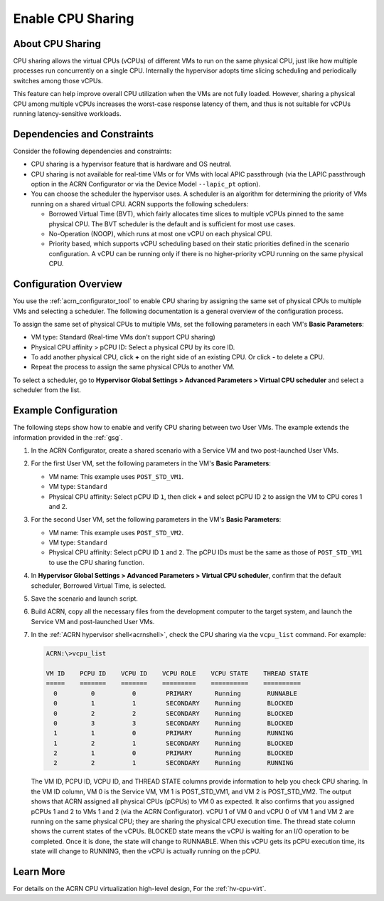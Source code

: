 .. _cpu_sharing:

Enable CPU Sharing
##################

About CPU Sharing
*****************

CPU sharing allows the virtual CPUs (vCPUs) of different VMs to run on the same
physical CPU, just like how multiple processes run concurrently on a single CPU.
Internally the hypervisor adopts time slicing scheduling and periodically
switches among those vCPUs.

This feature can help improve overall CPU utilization when the VMs are not fully
loaded. However, sharing a physical CPU among multiple vCPUs increases the
worst-case response latency of them, and thus is not suitable for vCPUs running
latency-sensitive workloads.

Dependencies and Constraints
****************************

Consider the following dependencies and constraints:

* CPU sharing is a hypervisor feature that is hardware and OS neutral.

* CPU sharing is not available for real-time VMs or for VMs with local APIC
  passthrough (via the LAPIC passthrough option in the ACRN Configurator or via
  the Device Model ``--lapic_pt`` option).

* You can choose the scheduler the hypervisor uses. A scheduler is an algorithm
  for determining the priority of VMs running on a shared virtual CPU. ACRN
  supports the following schedulers:

  - Borrowed Virtual Time (BVT), which fairly allocates time slices to multiple
    vCPUs pinned to the same physical CPU. The BVT scheduler is the default and
    is sufficient for most use cases.

  - No-Operation (NOOP), which runs at most one vCPU on each physical CPU.

  - Priority based, which supports vCPU scheduling based on their static
    priorities defined in the scenario configuration. A vCPU can be running only
    if there is no higher-priority vCPU running on the same physical CPU.

Configuration Overview
**********************

You use the :ref:`acrn_configurator_tool` to enable CPU sharing by assigning the
same set of physical CPUs to multiple VMs and selecting a scheduler. The
following documentation is a general overview of the configuration process.

To assign the same set of physical CPUs to multiple VMs, set the following
parameters in each VM's **Basic Parameters**:

* VM type: Standard (Real-time VMs don't support CPU sharing)
* Physical CPU affinity > pCPU ID: Select a physical CPU by its core ID.
* To add another physical CPU, click **+** on the right side of an existing CPU.
  Or click **-** to delete a CPU.
* Repeat the process to assign the same physical CPUs to another VM.

.. image:: images/configurator-cpusharing-affinity.png
   :align: center
   :class: drop-shadow

To select a scheduler, go to **Hypervisor Global Settings > Advanced Parameters
> Virtual CPU scheduler** and select a scheduler from the list.

.. image:: images/configurator-cpusharing-scheduler.png
   :align: center
   :class: drop-shadow

Example Configuration
*********************

The following steps show how to enable and verify CPU sharing between two User
VMs. The example extends the information provided in the :ref:`gsg`.

#. In the ACRN Configurator, create a shared scenario with a Service VM and two
   post-launched User VMs.

#. For the first User VM, set the following parameters in the VM's **Basic
   Parameters**:

   * VM name: This example uses ``POST_STD_VM1``.
   * VM type: ``Standard``
   * Physical CPU affinity: Select pCPU ID ``1``, then click **+** and select
     pCPU ID ``2`` to assign the VM to CPU cores 1 and 2.

   .. image:: images/configurator-cpusharing-vm1.png
      :align: center
      :class: drop-shadow

   .. image:: images/configurator-cpusharing-affinity.png
      :align: center
      :class: drop-shadow

#. For the second User VM, set the following parameters in the VM's **Basic
   Parameters**:

   * VM name: This example uses ``POST_STD_VM2``.
   * VM type: ``Standard``
   * Physical CPU affinity: Select pCPU ID ``1`` and ``2``. The pCPU IDs must be
     the same as those of ``POST_STD_VM1`` to use the CPU sharing function.

#. In **Hypervisor Global Settings > Advanced Parameters > Virtual CPU
   scheduler**, confirm that the default scheduler, Borrowed Virtual Time, is
   selected.

#. Save the scenario and launch script.

#. Build ACRN, copy all the necessary files from the development computer to
   the target system, and launch the Service VM and post-launched User VMs.

#. In the :ref:`ACRN hypervisor shell<acrnshell>`, check the CPU sharing via
   the ``vcpu_list`` command. For example:

   .. code-block:: none

      ACRN:\>vcpu_list

      VM ID    PCPU ID    VCPU ID    VCPU ROLE    VCPU STATE    THREAD STATE
      =====    =======    =======    =========    ==========    ==========
        0         0          0        PRIMARY      Running       RUNNABLE
        0         1          1        SECONDARY    Running       BLOCKED
        0         2          2        SECONDARY    Running       BLOCKED
        0         3          3        SECONDARY    Running       BLOCKED
        1         1          0        PRIMARY      Running       RUNNING
        1         2          1        SECONDARY    Running       BLOCKED
        2         1          0        PRIMARY      Running       BLOCKED
        2         2          1        SECONDARY    Running       RUNNING

   The VM ID, PCPU ID, VCPU ID, and THREAD STATE columns provide information to
   help you check CPU sharing. In the VM ID column, VM 0 is the Service VM, VM 1
   is POST_STD_VM1, and VM 2 is POST_STD_VM2. The output shows that ACRN
   assigned all physical CPUs (pCPUs) to VM 0 as expected. It also confirms that
   you assigned pCPUs 1 and 2 to VMs 1 and 2 (via the ACRN Configurator). vCPU 1
   of VM 0 and vCPU 0 of VM 1 and VM 2 are running on the same physical CPU;
   they are sharing the physical CPU execution time. The thread state column
   shows the current states of the vCPUs. BLOCKED state means the vCPU is
   waiting for an I/O operation to be completed. Once it is done, the state will
   change to RUNNABLE. When this vCPU gets its pCPU execution time, its state
   will change to RUNNING, then the vCPU is actually running on the pCPU.

Learn More
**********

For details on the ACRN CPU virtualization high-level design, For the
:ref:`hv-cpu-virt`.